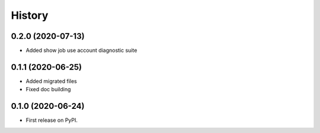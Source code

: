 =======
History
=======

0.2.0 (2020-07-13)
------------------

* Added show job use account diagnostic suite


0.1.1 (2020-06-25)
------------------

* Added migrated files
* Fixed doc building


0.1.0 (2020-06-24)
------------------

* First release on PyPI.
